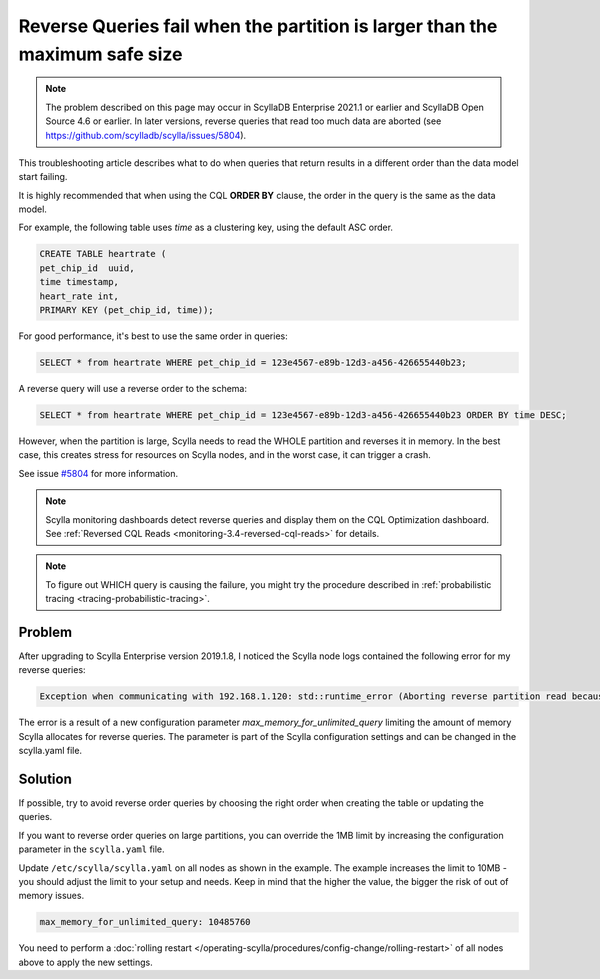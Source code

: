 
Reverse Queries fail when the partition is larger than the maximum safe size
=============================================================================

.. note::
  The problem described on this page may occur in ScyllaDB Enterprise 2021.1 or earlier and ScyllaDB Open Source 4.6 or earlier. In later versions, reverse queries that read too much data are aborted (see https://github.com/scylladb/scylla/issues/5804).

This troubleshooting article describes what to do when queries that return results in a different order than the data model start failing.

It is highly recommended that when using the CQL **ORDER BY** clause, the order in the query is the same as the data model.

For example, the following table uses *time* as a clustering key, using the default ASC order.

.. code:: cql

   CREATE TABLE heartrate (
   pet_chip_id  uuid,
   time timestamp,
   heart_rate int,
   PRIMARY KEY (pet_chip_id, time));


For good performance, it's best to use the same order in queries:


.. code:: cql

   SELECT * from heartrate WHERE pet_chip_id = 123e4567-e89b-12d3-a456-426655440b23;

A reverse query will use a reverse order to the schema:

.. code:: cql

   SELECT * from heartrate WHERE pet_chip_id = 123e4567-e89b-12d3-a456-426655440b23 ORDER BY time DESC;

However, when the partition is large, Scylla needs to read the WHOLE partition and reverses it in memory. In the best case, this creates stress for resources on Scylla nodes, and in the worst case, it can  trigger a crash.

See issue `#5804  <https://github.com/scylladb/scylla/issues/5804>`_ for more information.

.. note::

   Scylla monitoring dashboards detect reverse queries and display them on the CQL Optimization dashboard.
   See :ref:`Reversed CQL Reads <monitoring-3.4-reversed-cql-reads>` for details.

.. note::
   To figure out WHICH query is causing the failure, you might try the procedure described in :ref:`probabilistic tracing <tracing-probabilistic-tracing>`.

Problem
^^^^^^^

After upgrading to Scylla Enterprise version 2019.1.8, I noticed the Scylla node logs contained the following error for my reverse queries:

.. code-block:: console

   Exception when communicating with 192.168.1.120: std::runtime_error (Aborting reverse partition read because partition 1134022 is larger than the maximum safe size of 1048576 for reversible partitions.)

The error is a result of a new configuration parameter *max_memory_for_unlimited_query* limiting the amount of memory Scylla allocates for reverse queries. The parameter is part of the Scylla configuration settings and can be changed in the scylla.yaml file.

Solution
^^^^^^^^

If possible, try to avoid reverse order queries by choosing the right order when creating the table or updating the queries.

If you want to reverse order queries on large partitions, you can override the 1MB limit by increasing the configuration parameter in the ``scylla.yaml`` file.

Update ``/etc/scylla/scylla.yaml`` on all nodes as shown in the example.
The example increases the limit to 10MB - you should adjust the limit to your setup and needs. Keep in mind that the higher the value, the bigger the risk of out of memory issues.

.. code-block:: console

   max_memory_for_unlimited_query: 10485760

You need to perform a :doc:`rolling restart </operating-scylla/procedures/config-change/rolling-restart>` of all nodes above to apply the new settings.
